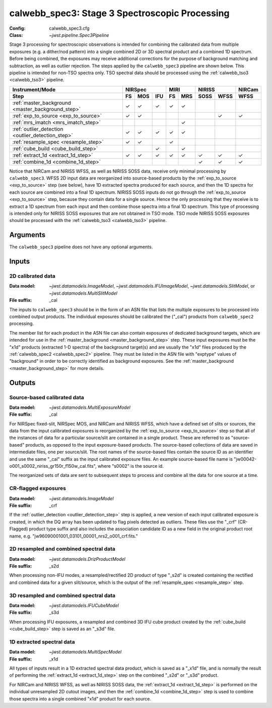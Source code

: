 .. _calwebb_spec3:

calwebb_spec3: Stage 3 Spectroscopic Processing
===============================================

:Config: calwebb_spec3.cfg
:Class: `~jwst.pipeline.Spec3Pipeline`

Stage 3 processing for spectroscopic observations is intended for combining the 
calibrated data from multiple exposures (e.g. a dither/nod pattern) into a single
combined 2D or 3D spectral product and a combined 1D spectrum.
Before being combined, the exposures may receive additional corrections for the
purpose of background matching and subtraction, as well as outlier rejection.
The steps applied by the ``calwebb_spec3`` pipeline are shown below.
This pipeline is intended for non-TSO spectra only. TSO spectral data should be
processed using the :ref:`calwebb_tso3 <calwebb_tso3>` pipeline.

.. |c| unicode:: U+2713 .. checkmark

+---------------------------------------------------+-----+-----+-----+-----+-----+------+------+--------+
| Instrument/Mode                                   |     NIRSpec     |    MIRI   |   NIRISS    | NIRCam |
+---------------------------------------------------+-----+-----+-----+-----+-----+------+------+--------+
| Step                                              | FS  | MOS | IFU | FS  | MRS | SOSS | WFSS | WFSS   |
+===================================================+=====+=====+=====+=====+=====+======+======+========+
| :ref:`master_background <master_background_step>` | |c| | |c| | |c| | |c| | |c| |      |      |        |
+---------------------------------------------------+-----+-----+-----+-----+-----+------+------+--------+
| :ref:`exp_to_source <exp_to_source>`              | |c| | |c| |     |     |     |      | |c|  |  |c|   |
+---------------------------------------------------+-----+-----+-----+-----+-----+------+------+--------+
| :ref:`mrs_imatch <mrs_imatch_step>`               |     |     |     |     | |c| |      |      |        |
+---------------------------------------------------+-----+-----+-----+-----+-----+------+------+--------+
| :ref:`outlier_detection <outlier_detection_step>` | |c| | |c| | |c| | |c| | |c| |      |      |        |
+---------------------------------------------------+-----+-----+-----+-----+-----+------+------+--------+
| :ref:`resample_spec <resample_step>`              | |c| | |c| |     | |c| |     |      |      |        |
+---------------------------------------------------+-----+-----+-----+-----+-----+------+------+--------+
| :ref:`cube_build <cube_build_step>`               |     |     | |c| |     | |c| |      |      |        |
+---------------------------------------------------+-----+-----+-----+-----+-----+------+------+--------+
| :ref:`extract_1d <extract_1d_step>`               | |c| | |c| | |c| | |c| | |c| | |c|  | |c|  |  |c|   |
+---------------------------------------------------+-----+-----+-----+-----+-----+------+------+--------+
| :ref:`combine_1d <combine_1d_step>`               |     |     |     |     |     | |c|  | |c|  |  |c|   |
+---------------------------------------------------+-----+-----+-----+-----+-----+------+------+--------+

Notice that NIRCam and NIRISS WFSS, as well as NIRISS SOSS data, receive only minimal
processing by ``calwebb_spec3``.
WFSS 2D input data are reorganized into source-based products by the
:ref:`exp_to_source <exp_to_source>` step (see below), have 1D
extracted spectra produced for each source, and then the 1D spectra for each source
are combined into a final 1D spectrum.
NIRISS SOSS inputs do not go through the :ref:`exp_to_source <exp_to_source>` step,
because they contain data for a single source.
Hence the only processing that they receive is to extract a 1D spectrum from each
input and then combine those spectra into a final 1D spectrum.
This type of processing is intended only for NIRISS SOSS exposures that are not
obtained in TSO mode.
TSO mode NIRISS SOSS exposures should be processed with the
:ref:`calwebb_tso3 <calwebb_tso3>` pipeline.

Arguments
---------

The ``calwebb_spec3`` pipeline does not have any optional arguments.

Inputs
------

2D calibrated data
^^^^^^^^^^^^^^^^^^

:Data model: `~jwst.datamodels.ImageModel`, `~jwst.datamodels.IFUImageModel`,
             `~jwst.datamodels.SlitModel`, or `~jwst.datamodels.MultiSlitModel`
:File suffix: _cal

The inputs to ``calwebb_spec3`` should be in the form of an ASN file that
lists the multiple exposures to be processed into combined output products.
The individual exposures should be calibrated the ("_cal") products from
``calwebb_spec2`` processing.

The member list for each product in the ASN file can also contain exposures
of dedicated background targets, which are intended for use in the
:ref:`master_background <master_background_step>` step. These input exposures
must be the "x1d" products (extracted 1-D spectra) of the background target(s)
and are usually the "x1d" files produced by the
:ref:`calwebb_spec2 <calwebb_spec2>` pipeline. They must be listed in the ASN
file with "exptype" values of "background" in order to be correctly identified
as background exposures. See the :ref:`master_background <master_background_step>`
for more details.

Outputs
-------

Source-based calibrated data
^^^^^^^^^^^^^^^^^^^^^^^^^^^^

:Data model: `~jwst.datamodels.MultiExposureModel`
:File suffix: _cal

For NIRSpec fixed-slit, NIRSpec MOS, and NIRCam and NIRISS WFSS, which have a defined
set of slits or sources, the data from the input calibrated exposures is reorganized
by the :ref:`exp_to_source <exp_to_source>` step so that all of the instances of data
for a particular source/slit are contained in a
single product. These are referred to as "source-based" products, as opposed to the
input exposure-based products. The source-based collections of data are saved in
intermediate files, one per source/slit. The root names of the source-based files
contain the source ID as an identifier and use the same "_cal" suffix as the input
calibrated exposure files. An example source-based file name is
"jw00042-o001_s0002_niriss_gr150r_f150w_cal.fits", where "s0002" is the source id.

The reorganized sets of data are sent to subsequent steps to process and combine
all the data for one source at a time.

CR-flagged exposures
^^^^^^^^^^^^^^^^^^^^

:Data model: `~jwst.datamodels.ImageModel`
:File suffix: _crf

If the :ref:`outlier_detection <outlier_detection_step>` step is applied, a new version of
each input calibrated exposure is created, in which the DQ array has been updated to
flag pixels detected as outliers. These files use the "_crf" (CR-Flagged)
product type suffix and also includes the association candidate ID as a
new field in the original product root name, e.g.
"jw96090001001_03101_00001_nrs2_o001_crf.fits."


2D resampled and combined spectral data
^^^^^^^^^^^^^^^^^^^^^^^^^^^^^^^^^^^^^^^

:Data model: `~jwst.datamodels.DrizProductModel`
:File suffix: _s2d

When processing non-IFU modes, a resampled/rectified 2D product of type
"_s2d" is created containing the rectified and combined data for a given
slit/source, which is the output of the :ref:`resample_spec <resample_step>` step.

3D resampled and combined spectral data
^^^^^^^^^^^^^^^^^^^^^^^^^^^^^^^^^^^^^^^

:Data model: `~jwst.datamodels.IFUCubeModel`
:File suffix: _s3d

When processing IFU exposures, a resampled and combined 3D IFU cube product
created by the :ref:`cube_build <cube_build_step>` step is saved as an "_s3d" file.

1D extracted spectral data
^^^^^^^^^^^^^^^^^^^^^^^^^^

:Data model: `~jwst.datamodels.MultiSpecModel`
:File suffix: _x1d

All types of inputs result in a 1D extracted spectral data product, which is
saved as a "_x1d" file, and is normally the result of performing the
:ref:`extract_1d <extract_1d_step>` step on the combined "_s2d" or "_s3d" product.

For NIRCam and NIRISS WFSS, as well as NIRISS SOSS data, the
:ref:`extract_1d <extract_1d_step>` is performed on the individual unresampled 2D
cutout images, and then the :ref:`combine_1d <combine_1d_step>` step is used to
combine those spectra into a single combined "x1d" product for each source.
